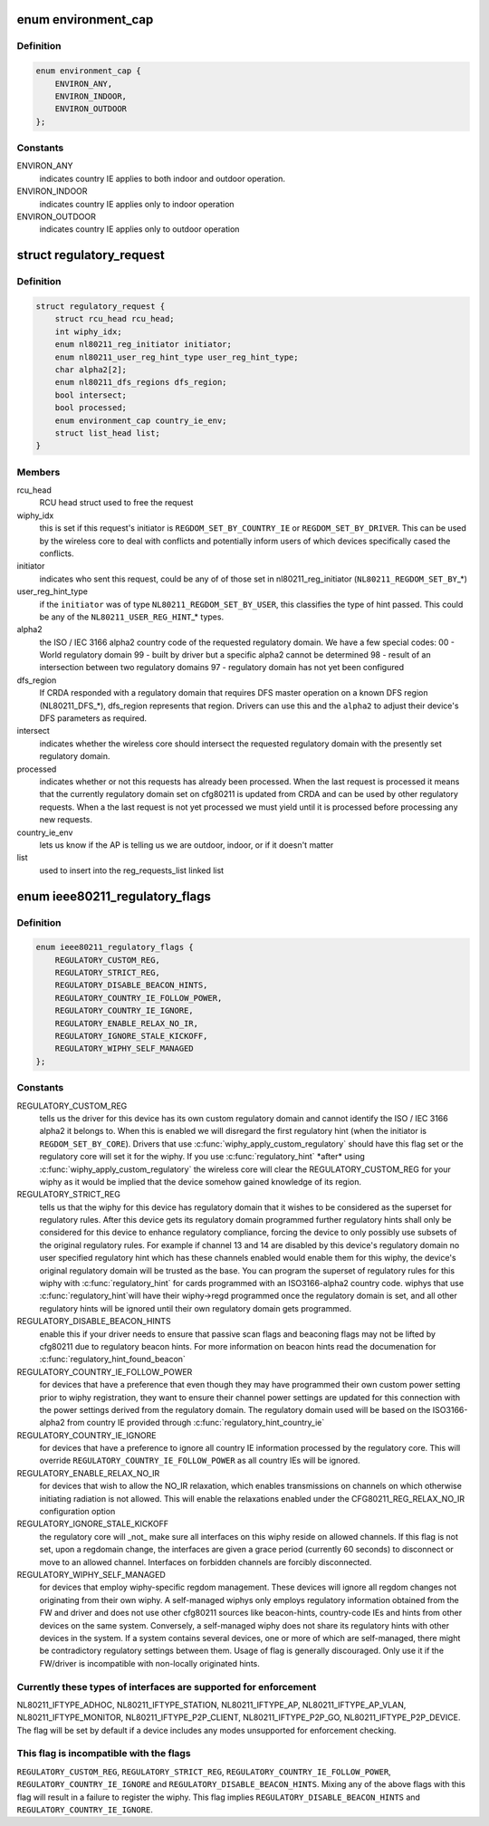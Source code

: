 .. -*- coding: utf-8; mode: rst -*-
.. src-file: include/net/regulatory.h

.. _`environment_cap`:

enum environment_cap
====================

.. c:type:: enum environment_cap

    Environment parsed from country IE

.. _`environment_cap.definition`:

Definition
----------

.. code-block:: c

    enum environment_cap {
        ENVIRON_ANY,
        ENVIRON_INDOOR,
        ENVIRON_OUTDOOR
    };

.. _`environment_cap.constants`:

Constants
---------

ENVIRON_ANY
    indicates country IE applies to both indoor and
    outdoor operation.

ENVIRON_INDOOR
    indicates country IE applies only to indoor operation

ENVIRON_OUTDOOR
    indicates country IE applies only to outdoor operation

.. _`regulatory_request`:

struct regulatory_request
=========================

.. c:type:: struct regulatory_request

    used to keep track of regulatory requests

.. _`regulatory_request.definition`:

Definition
----------

.. code-block:: c

    struct regulatory_request {
        struct rcu_head rcu_head;
        int wiphy_idx;
        enum nl80211_reg_initiator initiator;
        enum nl80211_user_reg_hint_type user_reg_hint_type;
        char alpha2[2];
        enum nl80211_dfs_regions dfs_region;
        bool intersect;
        bool processed;
        enum environment_cap country_ie_env;
        struct list_head list;
    }

.. _`regulatory_request.members`:

Members
-------

rcu_head
    RCU head struct used to free the request

wiphy_idx
    this is set if this request's initiator is
    \ ``REGDOM_SET_BY_COUNTRY_IE``\  or \ ``REGDOM_SET_BY_DRIVER``\ . This
    can be used by the wireless core to deal with conflicts
    and potentially inform users of which devices specifically
    cased the conflicts.

initiator
    indicates who sent this request, could be any of
    of those set in nl80211_reg_initiator (\ ``NL80211_REGDOM_SET_BY``\ \_\*)

user_reg_hint_type
    if the \ ``initiator``\  was of type
    \ ``NL80211_REGDOM_SET_BY_USER``\ , this classifies the type
    of hint passed. This could be any of the \ ``NL80211_USER_REG_HINT``\ \_\*
    types.

alpha2
    the ISO / IEC 3166 alpha2 country code of the requested
    regulatory domain. We have a few special codes:
    00 - World regulatory domain
    99 - built by driver but a specific alpha2 cannot be determined
    98 - result of an intersection between two regulatory domains
    97 - regulatory domain has not yet been configured

dfs_region
    If CRDA responded with a regulatory domain that requires
    DFS master operation on a known DFS region (NL80211_DFS\_\*),
    dfs_region represents that region. Drivers can use this and the
    \ ``alpha2``\  to adjust their device's DFS parameters as required.

intersect
    indicates whether the wireless core should intersect
    the requested regulatory domain with the presently set regulatory
    domain.

processed
    indicates whether or not this requests has already been
    processed. When the last request is processed it means that the
    currently regulatory domain set on cfg80211 is updated from
    CRDA and can be used by other regulatory requests. When a
    the last request is not yet processed we must yield until it
    is processed before processing any new requests.

country_ie_env
    lets us know if the AP is telling us we are outdoor,
    indoor, or if it doesn't matter

list
    used to insert into the reg_requests_list linked list

.. _`ieee80211_regulatory_flags`:

enum ieee80211_regulatory_flags
===============================

.. c:type:: enum ieee80211_regulatory_flags

    device regulatory flags

.. _`ieee80211_regulatory_flags.definition`:

Definition
----------

.. code-block:: c

    enum ieee80211_regulatory_flags {
        REGULATORY_CUSTOM_REG,
        REGULATORY_STRICT_REG,
        REGULATORY_DISABLE_BEACON_HINTS,
        REGULATORY_COUNTRY_IE_FOLLOW_POWER,
        REGULATORY_COUNTRY_IE_IGNORE,
        REGULATORY_ENABLE_RELAX_NO_IR,
        REGULATORY_IGNORE_STALE_KICKOFF,
        REGULATORY_WIPHY_SELF_MANAGED
    };

.. _`ieee80211_regulatory_flags.constants`:

Constants
---------

REGULATORY_CUSTOM_REG
    tells us the driver for this device
    has its own custom regulatory domain and cannot identify the
    ISO / IEC 3166 alpha2 it belongs to. When this is enabled
    we will disregard the first regulatory hint (when the
    initiator is \ ``REGDOM_SET_BY_CORE``\ ). Drivers that use
    \ :c:func:`wiphy_apply_custom_regulatory`\  should have this flag set
    or the regulatory core will set it for the wiphy.
    If you use \ :c:func:`regulatory_hint`\  \*after\* using
    \ :c:func:`wiphy_apply_custom_regulatory`\  the wireless core will
    clear the REGULATORY_CUSTOM_REG for your wiphy as it would be
    implied that the device somehow gained knowledge of its region.

REGULATORY_STRICT_REG
    tells us that the wiphy for this device
    has regulatory domain that it wishes to be considered as the
    superset for regulatory rules. After this device gets its regulatory
    domain programmed further regulatory hints shall only be considered
    for this device to enhance regulatory compliance, forcing the
    device to only possibly use subsets of the original regulatory
    rules. For example if channel 13 and 14 are disabled by this
    device's regulatory domain no user specified regulatory hint which
    has these channels enabled would enable them for this wiphy,
    the device's original regulatory domain will be trusted as the
    base. You can program the superset of regulatory rules for this
    wiphy with \ :c:func:`regulatory_hint`\  for cards programmed with an
    ISO3166-alpha2 country code. wiphys that use \ :c:func:`regulatory_hint`\ 
    will have their wiphy->regd programmed once the regulatory
    domain is set, and all other regulatory hints will be ignored
    until their own regulatory domain gets programmed.

REGULATORY_DISABLE_BEACON_HINTS
    enable this if your driver needs to
    ensure that passive scan flags and beaconing flags may not be lifted by
    cfg80211 due to regulatory beacon hints. For more information on beacon
    hints read the documenation for \ :c:func:`regulatory_hint_found_beacon`\ 

REGULATORY_COUNTRY_IE_FOLLOW_POWER
    for devices that have a preference
    that even though they may have programmed their own custom power
    setting prior to wiphy registration, they want to ensure their channel
    power settings are updated for this connection with the power settings
    derived from the regulatory domain. The regulatory domain used will be
    based on the ISO3166-alpha2 from country IE provided through
    \ :c:func:`regulatory_hint_country_ie`\ 

REGULATORY_COUNTRY_IE_IGNORE
    for devices that have a preference to ignore
    all country IE information processed by the regulatory core. This will
    override \ ``REGULATORY_COUNTRY_IE_FOLLOW_POWER``\  as all country IEs will
    be ignored.

REGULATORY_ENABLE_RELAX_NO_IR
    for devices that wish to allow the
    NO_IR relaxation, which enables transmissions on channels on which
    otherwise initiating radiation is not allowed. This will enable the
    relaxations enabled under the CFG80211_REG_RELAX_NO_IR configuration
    option

REGULATORY_IGNORE_STALE_KICKOFF
    the regulatory core will \_not\_ make sure
    all interfaces on this wiphy reside on allowed channels. If this flag
    is not set, upon a regdomain change, the interfaces are given a grace
    period (currently 60 seconds) to disconnect or move to an allowed
    channel. Interfaces on forbidden channels are forcibly disconnected.

REGULATORY_WIPHY_SELF_MANAGED
    for devices that employ wiphy-specific
    regdom management. These devices will ignore all regdom changes not
    originating from their own wiphy.
    A self-managed wiphys only employs regulatory information obtained from
    the FW and driver and does not use other cfg80211 sources like
    beacon-hints, country-code IEs and hints from other devices on the same
    system. Conversely, a self-managed wiphy does not share its regulatory
    hints with other devices in the system. If a system contains several
    devices, one or more of which are self-managed, there might be
    contradictory regulatory settings between them. Usage of flag is
    generally discouraged. Only use it if the FW/driver is incompatible
    with non-locally originated hints.

.. _`ieee80211_regulatory_flags.currently-these-types-of-interfaces-are-supported-for-enforcement`:

Currently these types of interfaces are supported for enforcement
-----------------------------------------------------------------

NL80211_IFTYPE_ADHOC, NL80211_IFTYPE_STATION, NL80211_IFTYPE_AP,
NL80211_IFTYPE_AP_VLAN, NL80211_IFTYPE_MONITOR,
NL80211_IFTYPE_P2P_CLIENT, NL80211_IFTYPE_P2P_GO,
NL80211_IFTYPE_P2P_DEVICE. The flag will be set by default if a device
includes any modes unsupported for enforcement checking.

.. _`ieee80211_regulatory_flags.this-flag-is-incompatible-with-the-flags`:

This flag is incompatible with the flags
----------------------------------------

\ ``REGULATORY_CUSTOM_REG``\ ,
\ ``REGULATORY_STRICT_REG``\ , \ ``REGULATORY_COUNTRY_IE_FOLLOW_POWER``\ ,
\ ``REGULATORY_COUNTRY_IE_IGNORE``\  and \ ``REGULATORY_DISABLE_BEACON_HINTS``\ .
Mixing any of the above flags with this flag will result in a failure
to register the wiphy. This flag implies
\ ``REGULATORY_DISABLE_BEACON_HINTS``\  and \ ``REGULATORY_COUNTRY_IE_IGNORE``\ .

.. This file was automatic generated / don't edit.

